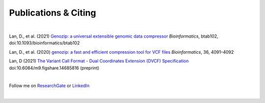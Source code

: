 Publications & Citing
=====================

|

Lan, D., et al. (2021) `Genozip: a universal extensible genomic data compressor <https://www.researchgate.net/publication/349347156_Genozip_-_A_Universal_Extensible_Genomic_Data_Compressor>`_ *Bioinformatics*, btab102, doi:10.1093/bioinformatics/btab102
        
Lan, D., et al. (2020) `genozip: a fast and efficient compression tool for VCF files <https://www.researchgate.net/publication/341408805_genozip_a_fast_and_efficient_compression_tool_for_VCF_files>`_ *Bioinformatics*, 36, 4091–4092

Lan, D (2021) `The Variant Call Format - Dual Coordinates Extension (DVCF) Specification <https://www.researchgate.net/publication/351904893_The_Variant_Call_Format_Dual_Coordinates_Extension_DVCF_Specification>`_ doi:10.6084/m9.figshare.14685816 (preprint)

|

Follow me on `ResearchGate <https://www.researchgate.net/profile/Divon-Lan>`_ or `LinkedIn <https://www.linkedin.com/in/divonlan>`_

|


